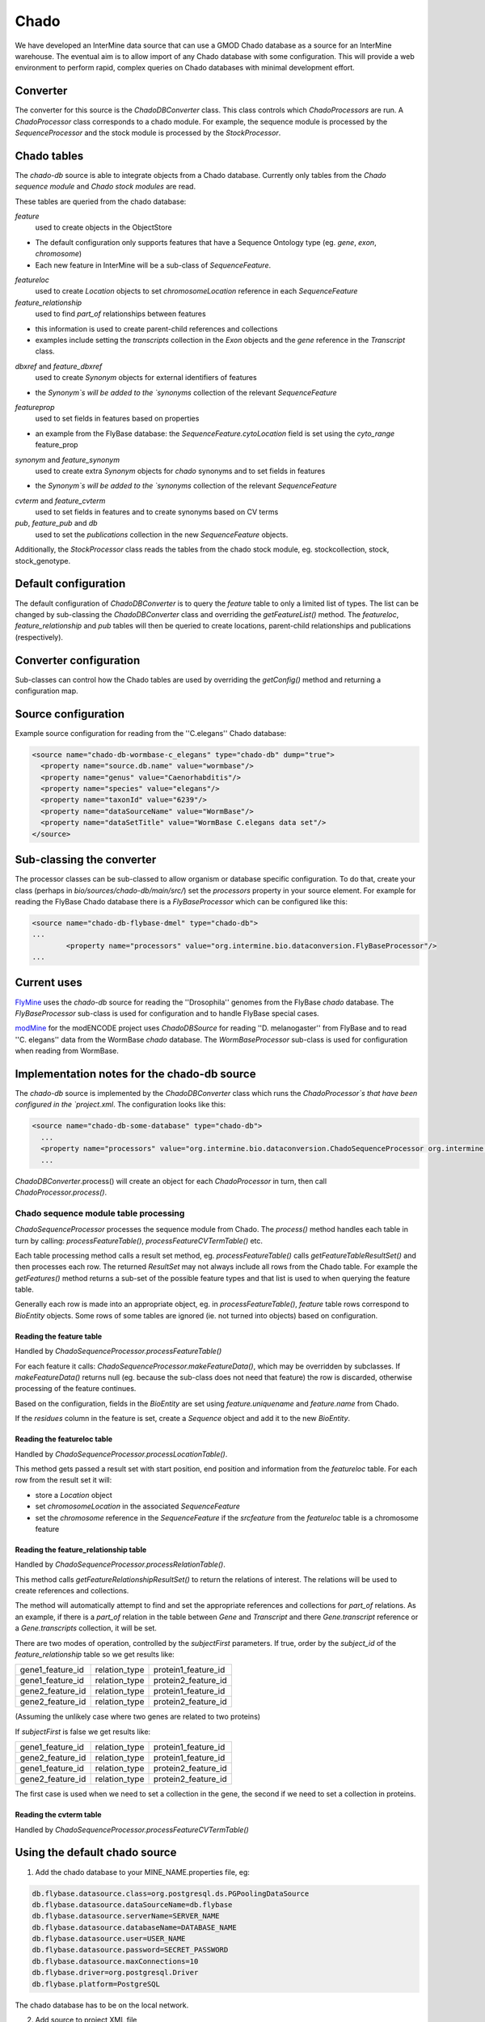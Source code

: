 Chado
================================

We have developed an InterMine data source that can use a GMOD Chado database as a source for an InterMine warehouse. The eventual aim is to allow import of any Chado database with some configuration.  This will provide a web environment to perform rapid, complex queries on Chado databases with minimal development effort. 

Converter
----------

The converter for this source is the `ChadoDBConverter` class.  This class controls which `ChadoProcessors` are run.  A `ChadoProcessor` class corresponds to a chado module.  For example, the sequence module is processed by the `SequenceProcessor` and the stock module is processed by the `StockProcessor`.

Chado tables
--------------------

The `chado-db` source is able to integrate objects from a Chado database.  Currently only tables from the `Chado sequence module` and `Chado stock modules` are read.

These tables are queried from the chado database:

`feature` 
  used to create objects in the ObjectStore

* The default configuration only supports features that have a Sequence Ontology type (eg. `gene`, `exon`, `chromosome`)
* Each new feature in InterMine will be a sub-class of `SequenceFeature`.

`featureloc` 
  used to create `Location` objects to set `chromosomeLocation` reference in each `SequenceFeature`

`feature_relationship`
  used to find `part_of` relationships between features

* this information is used to create parent-child references and collections
* examples include setting the `transcripts` collection in the `Exon` objects and the `gene` reference in the `Transcript` class.

`dbxref` and `feature_dbxref`
  used to create `Synonym` objects for external identifiers of features
 
* the `Synonym`s will be added to the `synonyms` collection of the relevant `SequenceFeature`

`featureprop`
  used to set fields in features based on properties

* an example from the FlyBase database: the `SequenceFeature.cytoLocation` field is set using the `cyto_range` feature_prop

`synonym` and `feature_synonym`
  used to create extra `Synonym` objects for `chado` synonyms and to set fields in features

* the `Synonym`s will be added to the `synonyms` collection of the relevant `SequenceFeature`

`cvterm` and `feature_cvterm`
  used to set fields in features and to create synonyms based on CV terms

`pub`, `feature_pub` and `db`
  used to set the `publications` collection in the new `SequenceFeature` objects.

Additionally, the `StockProcessor` class reads the tables from the chado stock module, eg. stockcollection, stock, stock_genotype.

Default configuration
----------------------

The default configuration of `ChadoDBConverter` is to query the `feature` table to only a limited list of types.  The list can be changed by sub-classing the `ChadoDBConverter` class and overriding the `getFeatureList()` method.  The `featureloc`, `feature_relationship` and `pub` tables will then be queried to create locations, parent-child relationships
and publications (respectively).

Converter configuration
----------------------------------------

Sub-classes can control how the Chado tables are used by overriding the `getConfig()` method and returning a configuration map.

Source configuration
---------------------

Example source configuration for reading from the ''C.elegans'' Chado database:

.. code-block:: xml

    <source name="chado-db-wormbase-c_elegans" type="chado-db" dump="true">
      <property name="source.db.name" value="wormbase"/>
      <property name="genus" value="Caenorhabditis"/>
      <property name="species" value="elegans"/>
      <property name="taxonId" value="6239"/>
      <property name="dataSourceName" value="WormBase"/>
      <property name="dataSetTitle" value="WormBase C.elegans data set"/>
    </source>


Sub-classing the converter
----------------------------------------

The processor classes can be sub-classed to allow organism or database specific configuration.  To do that, create your class (perhaps in `bio/sources/chado-db/main/src/`) set the `processors` property in your source element.  For example for reading the FlyBase Chado database there is a `FlyBaseProcessor` which can be configured like this:

.. code-block:: xml

	<source name="chado-db-flybase-dmel" type="chado-db">
	...
		<property name="processors" value="org.intermine.bio.dataconversion.FlyBaseProcessor"/>
	...

Current uses
--------------------

`FlyMine <http://www.flymine.org>`_ uses the `chado-db` source for reading the ''Drosophila'' genomes from the FlyBase `chado` database.  The `FlyBaseProcessor` sub-class is used for configuration and to handle FlyBase special cases.

`modMine <http://intermine.modencode.org>`_ for the modENCODE project uses `ChadoDBSource` for reading ''D. melanogaster'' from FlyBase and to read ''C. elegans'' data from the WormBase `chado` database.  The `WormBaseProcessor` sub-class is used for configuration when reading from WormBase.

Implementation notes for the chado-db source
------------------------------------------------------------

The `chado-db` source is implemented by the `ChadoDBConverter` class which runs the `ChadoProcessor`s that have been configured in the `project.xml`.  The configuration looks like this:

.. code-block:: xml

  <source name="chado-db-some-database" type="chado-db">
    ...
    <property name="processors" value="org.intermine.bio.dataconversion.ChadoSequenceProcessor org.intermine.bio.dataconversion.StockProcessor"/>
    ...

`ChadoDBConverter`.process() will create an object for each `ChadoProcessor` in turn, then call `ChadoProcessor.process()`.

Chado sequence module table processing
~~~~~~~~~~~~~~~~~~~~~~~~~~~~~~~~~~~~~~~~~

`ChadoSequenceProcessor` processes the sequence module from Chado.  The `process()` method handles each table in turn by calling: `processFeatureTable()`, `processFeatureCVTermTable()` etc.

Each table processing method calls a result set method, eg. `processFeatureTable()` calls `getFeatureTableResultSet()` and then processes each row.  The returned `ResultSet` may not always include all rows from the Chado table.  For example the `getFeatures()` method returns a sub-set of the possible feature types and that list is used to when querying the feature table.

Generally each row is made into an appropriate object, eg. in `processFeatureTable()`, `feature` table rows correspond to `BioEntity` objects.  Some rows of some tables are ignored (ie. not turned into objects) based on configuration.

Reading the feature table
^^^^^^^^^^^^^^^^^^^^^^^^^^^^^

Handled by `ChadoSequenceProcessor.processFeatureTable()`

For each feature it calls: `ChadoSequenceProcessor.makeFeatureData()`, which may be overridden by subclasses.  If `makeFeatureData()` returns null (eg. because the sub-class does not need that feature) the row is discarded, otherwise processing of the feature continues.

Based on the configuration, fields in the `BioEntity` are set using `feature.uniquename` and 
`feature.name` from Chado.

If the `residues` column in the feature is set, create a `Sequence` object and add it to the new `BioEntity`.

Reading the featureloc table
^^^^^^^^^^^^^^^^^^^^^^^^^^^^^^^^^^^^^^^^^^^^^^^^^^^^^^^^^^

Handled by `ChadoSequenceProcessor.processLocationTable()`.

This method gets passed a result set with start position, end position and information from the `featureloc` table.  For each row from the result set it will:

* store a `Location` object
* set `chromosomeLocation` in the associated `SequenceFeature`
* set the `chromosome` reference in the `SequenceFeature` if the `srcfeature` from the `featureloc` table is a chromosome feature

Reading the feature_relationship table
^^^^^^^^^^^^^^^^^^^^^^^^^^^^^^^^^^^^^^^^^^^^^^^^^^^^^^^^^^

Handled by `ChadoSequenceProcessor.processRelationTable()`.

This method calls `getFeatureRelationshipResultSet()` to return the relations of interest.  The relations will be used to create references and collections.

The method will automatically attempt to find and set the appropriate references and collections for `part_of` relations.  As an example, if there is a `part_of` relation in the table between `Gene` and `Transcript` and there `Gene.transcript` reference or a `Gene.transcripts` collection, it will be set.  

There are two modes of operation, controlled by the `subjectFirst` parameters.  If true, order by the `subject_id` of the `feature_relationship` table so we get results like:

================  =============  ===================
gene1_feature_id  relation_type  protein1_feature_id
gene1_feature_id  relation_type  protein2_feature_id
gene2_feature_id  relation_type  protein1_feature_id
gene2_feature_id  relation_type  protein2_feature_id
================  =============  ===================

(Assuming the unlikely case where two genes are related to two proteins)

If `subjectFirst` is false we get results like:

================  =============  ===================
gene1_feature_id  relation_type  protein1_feature_id
gene2_feature_id  relation_type  protein1_feature_id
gene1_feature_id  relation_type  protein2_feature_id
gene2_feature_id  relation_type  protein2_feature_id
================  =============  ===================

The first case is used when we need to set a collection in the gene, the second if we need to set a collection in proteins.

Reading the cvterm table
^^^^^^^^^^^^^^^^^^^^^^^^^^^^^^^^^^^^^^^^^^

Handled by `ChadoSequenceProcessor.processFeatureCVTermTable()`

Using the default chado source
----------------------------------------

1. Add the chado database to your MINE_NAME.properties file, eg:

.. code-block:: properties

  db.flybase.datasource.class=org.postgresql.ds.PGPoolingDataSource
  db.flybase.datasource.dataSourceName=db.flybase
  db.flybase.datasource.serverName=SERVER_NAME
  db.flybase.datasource.databaseName=DATABASE_NAME
  db.flybase.datasource.user=USER_NAME
  db.flybase.datasource.password=SECRET_PASSWORD
  db.flybase.datasource.maxConnections=10
  db.flybase.driver=org.postgresql.Driver
  db.flybase.platform=PostgreSQL

The chado database has to be on the local network.

2. Add source to project XML file

.. code-block:: xml

    <source name="chado-db" type="chado-db">
      <property name="source.db.name" value="flybase"/>
      <property name="organisms" value="7227"/>
      <property name="dataSourceName" value="FlyBase"/>
      <property name="converter.class" value="org.intermine.bio.dataconversion.ChadoDBConverter"/>
      <property name="processors" value="org.intermine.bio.dataconversion.SequenceProcessor"/>
    </source>

3. Run the build

.. code-block:: bash

 $ cd MINE_NAME/integrate
 $ ant build-db -v; ant integrate -Dsource=chado-db -v

See :doc:`/database/database-building/index` for more information on running builds. 

.. index:: chado, FlyBase, WormBase 
